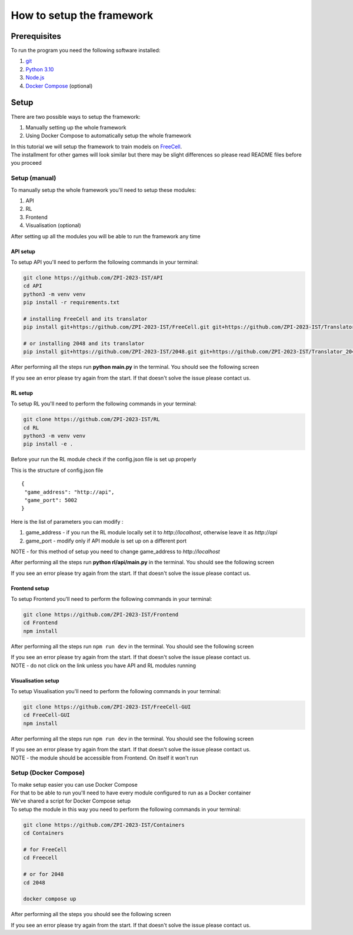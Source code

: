 How to setup the framework
==============================================

=================
Prerequisites
=================

To run the program you need the following software installed:

1. `git <https://git-scm.com/book/en/v2/Getting-Started-Installing-Git/>`_
2. `Python 3.10 <https://www.python.org/downloads/release/python-31011/>`_
3. `Node.js <https://docs.npmjs.com/downloading-and-installing-node-js-and-npm/>`_
4. `Docker Compose <https://docs.docker.com/compose/install/>`_ (optional)

================================
Setup
================================

There are two possible ways to setup the framework:

1. Manually setting up the whole framework
2. Using Docker Compose to automatically setup the whole framework

| In this tutorial we will setup the framework to train models on `FreeCell <https://github.com/ZPI-2023-IST/FreeCell/>`_.
| The installment for other games will look similar but there may be slight differences so please read README files before you proceed

--------------------------------------
Setup (manual)
--------------------------------------

To manually setup the whole framework you'll need to setup these modules:

1. API
2. RL
3. Frontend
4. Visualisation (optional)

After setting up all the modules you will be able to run the framework any time

.. _api_setup:

^^^^^^^^^^^^^^^^^^^^^^^^^^^^^^^^^^^^^^
API setup
^^^^^^^^^^^^^^^^^^^^^^^^^^^^^^^^^^^^^^

To setup API you'll need to perform the following commands in your terminal:

.. code-block:: bash

   git clone https://github.com/ZPI-2023-IST/API
   cd API
   python3 -m venv venv
   pip install -r requirements.txt

   # installing FreeCell and its translator
   pip install git+https://github.com/ZPI-2023-IST/FreeCell.git git+https://github.com/ZPI-2023-IST/Translator.git
   
   # or installing 2048 and its translator
   pip install git+https://github.com/ZPI-2023-IST/2048.git git+https://github.com/ZPI-2023-IST/Translator_2048.git

After performing all the steps run **python main.py** in the terminal. You should see the following screen

.. image:: ../_static/run/setup/api_setup.png
   :width: 600

If you see an error please try again from the start. If that doesn't solve the issue please contact us.

.. _rl_setup:

^^^^^^^^^^^^^^^^^^^^^^^^^^^^^^^^^^^^^^
RL setup
^^^^^^^^^^^^^^^^^^^^^^^^^^^^^^^^^^^^^^

To setup RL you'll need to perform the following commands in your terminal:

.. code-block:: bash

   git clone https://github.com/ZPI-2023-IST/RL
   cd RL
   python3 -m venv venv
   pip install -e .

| Before your run the RL module check if the config.json file is set up properly

This is the structure of config.json file ::

   {
    "game_address": "http://api",
    "game_port": 5002
   }

Here is the list of parameters you can modify :

#. game_address - if you run the RL module locally set it to *http://localhost*, otherwise leave it as *http://api*
#. game_port - modify only if API module is set up on a different port

NOTE - for this method of setup you need to change game_address to *http://localhost*

After performing all the steps run **python rl/api/main.py** in the terminal. You should see the following screen

.. image:: ../_static/run/setup/rl_setup.png
   :width: 600

If you see an error please try again from the start. If that doesn't solve the issue please contact us.

^^^^^^^^^^^^^^^^^^^^^^^^^^^^^^^^^^^^^^
Frontend setup
^^^^^^^^^^^^^^^^^^^^^^^^^^^^^^^^^^^^^^

To setup Frontend you'll need to perform the following commands in your terminal:

.. code-block:: bash

   git clone https://github.com/ZPI-2023-IST/Frontend
   cd Frontend
   npm install

After performing all the steps run ``npm run dev`` in the terminal. You should see the following screen

.. image:: ../_static/run/setup/frontend_setup.png
   :width: 600

| If you see an error please try again from the start. If that doesn't solve the issue please contact us.
| NOTE - do not click on the link unless you have API and RL modules running

^^^^^^^^^^^^^^^^^^^^^^^^^^^^^^^^^^^^^^
Visualisation setup
^^^^^^^^^^^^^^^^^^^^^^^^^^^^^^^^^^^^^^

To setup Visualisation you'll need to perform the following commands in your terminal:

.. code-block:: bash

   git clone https://github.com/ZPI-2023-IST/FreeCell-GUI
   cd FreeCell-GUI
   npm install

After performing all the steps run ``npm run dev`` in the terminal. You should see the following screen

.. image:: ../_static/run/setup/visualisation_setup.png
   :width: 600

| If you see an error please try again from the start. If that doesn't solve the issue please contact us.
| NOTE - the module should be accessible from Frontend. On itself it won't run

--------------------------------------
Setup (Docker Compose)
--------------------------------------

| To make setup easier you can use Docker Compose
| For that to be able to run you'll need to have every module configured to run as a Docker container
| We've shared a script for Docker Compose setup
| To setup the module in this way you need to perform the following commands in your terminal:

.. code-block:: bash

   git clone https://github.com/ZPI-2023-IST/Containers
   cd Containers

   # for FreeCell
   cd Freecell

   # or for 2048
   cd 2048
   
   docker compose up

After performing all the steps you should see the following screen

.. image:: ../_static/run/setup/docker_compose_setup.png
   :width: 600

If you see an error please try again from the start. If that doesn't solve the issue please contact us.
